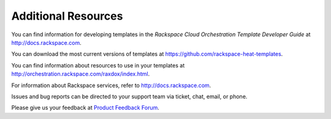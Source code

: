 ====================
Additional Resources
====================

You can find information for developing templates in the *Rackspace
Cloud Orchestration Template Developer Guide* at
http://docs.rackspace.com.

You can download the most current versions of templates at
https://github.com/rackspace-heat-templates.

You can find information about resources to use in your templates at
http://orchestration.rackspace.com/raxdox/index.html.

For information about Rackspace services, refer to
http://docs.rackspace.com.

Issues and bug reports can be directed to your support team via ticket,
chat, email, or phone.

Please give us your feedback at `Product Feedback
Forum <http://feedback.rackspace.com>`_.

.. todo: is the previous sentence OK for product launch? Ask Keith Bray to ok this.
